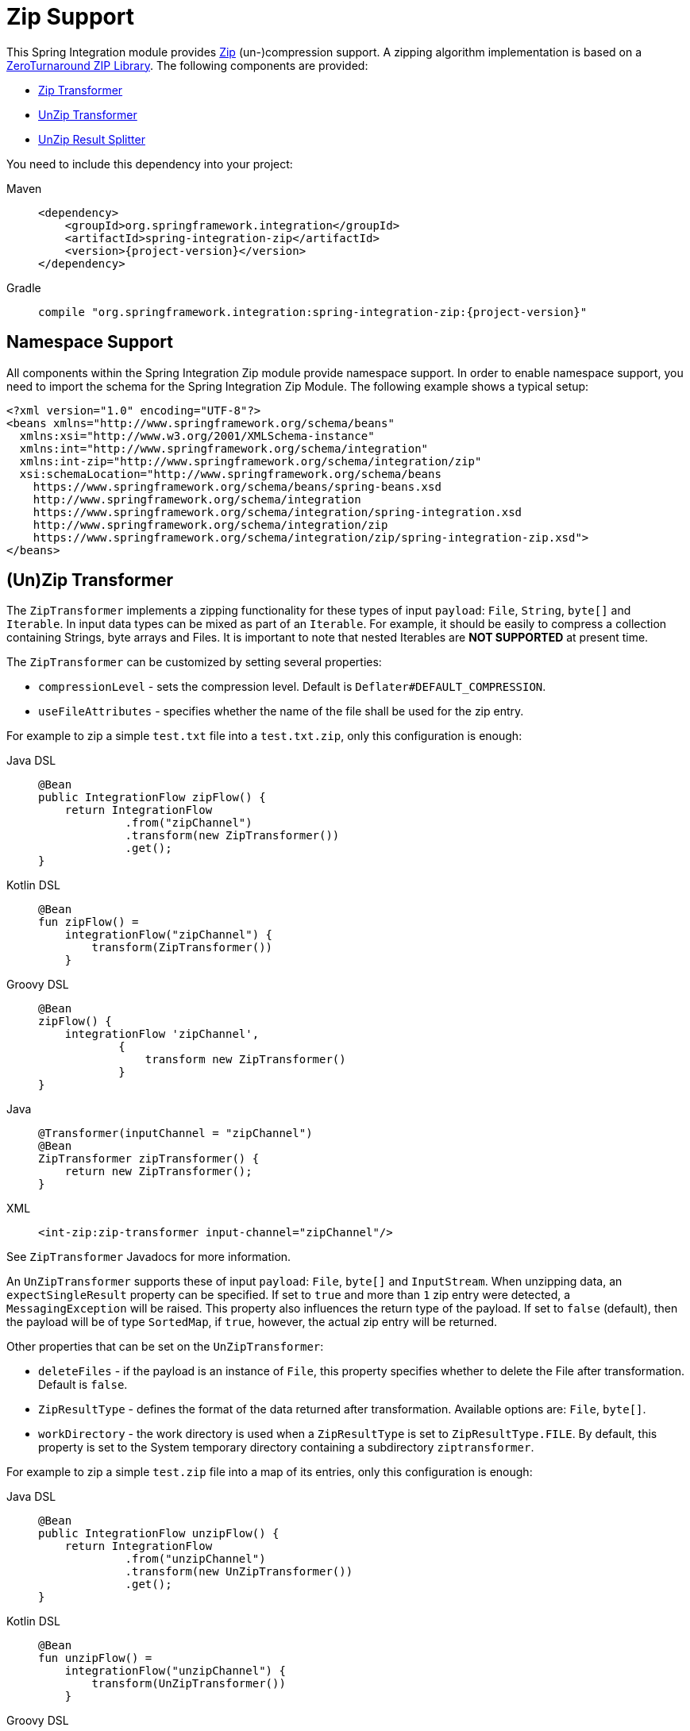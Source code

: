 [[zip]]
= Zip Support

This Spring Integration module provides https://en.wikipedia.org/wiki/ZIP_(file_format)[Zip] (un-)compression support.
A zipping algorithm implementation is based on a https://github.com/zeroturnaround/zt-zip[ZeroTurnaround ZIP Library].
The following components are provided:

* xref:zip.adoc#zip-transformer[Zip Transformer]
* xref:zip.adoc#zip-transformer[UnZip Transformer]
* xref:zip.adoc#unzip-splitter[UnZip Result Splitter]

You need to include this dependency into your project:

[tabs]
======
Maven::
+
[source, xml, subs="normal", role="primary"]
----
<dependency>
    <groupId>org.springframework.integration</groupId>
    <artifactId>spring-integration-zip</artifactId>
    <version>{project-version}</version>
</dependency>
----

Gradle::
+
[source, groovy, subs="normal", role="secondary"]
----
compile "org.springframework.integration:spring-integration-zip:{project-version}"
----
======

[[xpath-namespace-support]]
== Namespace Support

All components within the Spring Integration Zip module provide namespace support.
In order to enable namespace support, you need to import the schema for the Spring Integration Zip Module.
The following example shows a typical setup:

[source,xml]
----
<?xml version="1.0" encoding="UTF-8"?>
<beans xmlns="http://www.springframework.org/schema/beans"
  xmlns:xsi="http://www.w3.org/2001/XMLSchema-instance"
  xmlns:int="http://www.springframework.org/schema/integration"
  xmlns:int-zip="http://www.springframework.org/schema/integration/zip"
  xsi:schemaLocation="http://www.springframework.org/schema/beans
    https://www.springframework.org/schema/beans/spring-beans.xsd
    http://www.springframework.org/schema/integration
    https://www.springframework.org/schema/integration/spring-integration.xsd
    http://www.springframework.org/schema/integration/zip
    https://www.springframework.org/schema/integration/zip/spring-integration-zip.xsd">
</beans>
----

[[zip-transformer]]
== (Un)Zip Transformer

The `ZipTransformer` implements a zipping functionality for these types of input `payload`: `File`, `String`, `byte[]` and `Iterable`.
In input data types can be mixed as part of an `Iterable`.
For example, it should be easily to compress a collection containing Strings, byte arrays and Files.
It is important to note that nested Iterables are *NOT SUPPORTED* at present time.

The `ZipTransformer` can be customized by setting several properties:

* `compressionLevel` - sets the compression level.
Default is `Deflater#DEFAULT_COMPRESSION`.

* `useFileAttributes` - specifies whether the name of the file shall be used for the zip entry.

For example to zip a simple `test.txt` file into a `test.txt.zip`, only this configuration is enough:

[tabs]
======
Java DSL::
+
[source, java, role="primary"]
----
@Bean
public IntegrationFlow zipFlow() {
    return IntegrationFlow
             .from("zipChannel")
             .transform(new ZipTransformer())
             .get();
}
----

Kotlin DSL::
+
[source, kotlin, role="secondary"]
----
@Bean
fun zipFlow() =
    integrationFlow("zipChannel") {
        transform(ZipTransformer())
    }
----

Groovy DSL::
+
[source, groovy, role="secondary"]
----
@Bean
zipFlow() {
    integrationFlow 'zipChannel',
            {
                transform new ZipTransformer()
            }
}
----

Java::
+
[source, java, role="secondary"]
----
@Transformer(inputChannel = "zipChannel")
@Bean
ZipTransformer zipTransformer() {
    return new ZipTransformer();
}
----

XML::
+
[source, xml, role="secondary"]
----
<int-zip:zip-transformer input-channel="zipChannel"/>
----
======

See `ZipTransformer` Javadocs for more information.

An `UnZipTransformer` supports these of input `payload`: `File`, `byte[]` and `InputStream`.
When unzipping data, an `expectSingleResult` property can be specified.
If set to `true` and more than `1` zip entry were detected, a `MessagingException` will be raised.
This property also influences the return type of the payload.
If set to `false` (default), then the payload will be of type `SortedMap`, if `true`, however, the actual zip entry will be returned.

Other properties that can be set on the `UnZipTransformer`:

* `deleteFiles` - if the payload is an instance of `File`, this property specifies whether to delete the File after transformation.
Default is `false`.

* `ZipResultType` - defines the format of the data returned after transformation.
Available options are: `File`, `byte[]`.

* `workDirectory` - the work directory is used when a `ZipResultType` is set to `ZipResultType.FILE`.
By default, this property is set to the System temporary directory containing a subdirectory `ziptransformer`.

For example to zip a simple `test.zip` file into a map of its entries, only this configuration is enough:

[tabs]
======
Java DSL::
+
[source, java, role="primary"]
----
@Bean
public IntegrationFlow unzipFlow() {
    return IntegrationFlow
             .from("unzipChannel")
             .transform(new UnZipTransformer())
             .get();
}
----

Kotlin DSL::
+
[source, kotlin, role="secondary"]
----
@Bean
fun unzipFlow() =
    integrationFlow("unzipChannel") {
        transform(UnZipTransformer())
    }
----

Groovy DSL::
+
[source, groovy, role="secondary"]
----
@Bean
unzipFlow() {
    integrationFlow 'unzipChannel',
            {
                transform new UnZipTransformer()
            }
}
----

Java::
+
[source, java, role="secondary"]
----
@Transformer(inputChannel = "unzipChannel")
@Bean
UnZipTransformer unzipTransformer() {
    return new UnZipTransformer();
}
----

XML::
+
[source, xml, role="secondary"]
----
<int-zip:unzip-transformer input-channel="unzipChannel"/>
----
======

[[unzip-splitter]]
== Unzipped Splitter

The `UnZipResultSplitter` is useful in cases where zip files contain more than `1` entry.
Essentially it has to be used as the next step in the integration flow after the mentioned above `UnZipTransformer`.
It supports only a `Map` as an input data and emits every entry into an `outputChannel` with `FileHeaders.FILENAME` and `ZipHeaders.ZIP_ENTRY_PATH` headers.

The following example demonstrates a simple configuration for splitting unzipped result:

[tabs]
======
Java DSL::
+
[source, java, role="primary"]
----
@Bean
public IntegrationFlow unzipSplitFlow(Executor executor) {
    return IntegrationFlow
             .from("unzipChannel")
             .transform(new UnZipTransformer())
             .split(new UnZipResultSplitter())
             .channel(c -> c.executor("entriesChannel", executor))
             .get();
}
----

Kotlin DSL::
+
[source, kotlin, role="secondary"]
----
@Bean
fun unzipFlow(executor: Executor) =
    integrationFlow("unzipChannel") {
        transform(UnZipTransformer())
        split(UnZipResultSplitter())
        channel { executor("entriesChannel", executor) }
    }
----

Groovy DSL::
+
[source, groovy, role="secondary"]
----
@Bean
unzipFlow(Executor executor) {
    integrationFlow 'unzipChannel',
            {
                transformWith {
                    ref new UnZipTransformer()
                }
                splitWith {
                    ref new UnZipResultSplitter()
                }
                channel { executor 'entriesChannel', executor }
            }
}
----

Java::
+
[source, java, role="secondary"]
----
@Transformer(inputChannel = "unzipChannel", outputChannel = "splitChannel")
@Bean
UnZipTransformer unzipTransformer() {
    return new UnZipTransformer();
}

@Spitter(inputChannel = "splitChannel", outputChannel = "entriesChannel")
@Bean
UnZipResultSplitter unZipSplitter() {
    return new UnZipResultSplitter();
}

@Bean
ExecutorChannel entriesChannel(Executor executor) {
    return new ExecutorChannel(executor);
}
----

XML::
+
[source, xml, role="secondary"]
----
<int:chain input-channel="unzipChannel" output-channel="entriesChannel">
    <int-zip:unzip-transformer/>
    <int:splitter>
        <bean class="org.springframework.integration.zip.splitter.UnZipResultSplitter"/>
    </int:splitter>
</int:chain>

<int:channel id="entriesChannel">
    <int:dispatcher task-executor="executor"/>
</int:channel>
----
======

